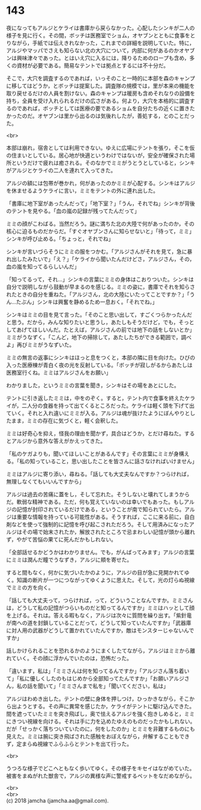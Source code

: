 #+OPTIONS: toc:nil
#+OPTIONS: \n:t

* 143

  夜になってもアルジとケライは書庫から戻らなかった。心配したシンキが二人の様子を見に行く。その間，ボッチは医務室でショム，オヤブンとともに食事をとりながら，手紙では伝えきれなかった，これまでの詳細を説明していた。特に，アルジやマッパでさえも知らない北の大穴について，内部に何があるのかオヤブンは興味津々であった。とはいえ穴に入るには，降りるためのロープも含め，多くの資材が必要である。簡易なテントでは拠点とするには不十分だ。

  そこで，大穴を調査するのであれば，いっそのこと一時的に本部を森のキャンプに移してはどうか，とボッチは提案した。調査隊の規模では，里が本来の機能を取り戻せるだけの人員を割けない。森のキャンプは暖房も含めそれなりの設備を持ち，全員を受け入れられるだけの広さがある。何より，大穴を本格的に調査するのであれば，ボッチとしては医療の要であるショムを自分たちの近くに置きたかったのだ。オヤブンは里から出るのは気後れしたが，善処する，とのことだった。

  <br>

  本部は崩れ，宿舎としては利用できない。ゆえに広場にテントを張り，そこを仮の住まいとしている。居心地が快適というわけではないが，安全が確保された場所というだけで疲れは癒される。そのなかでミミがうとうとしていると，シンキがアルジとケライの二人を連れて入ってきた。

  アルジの額には包帯が巻かれ，何があったのかミミが心配する。シンキはアルジを休ませるようケライに言い，ミミをテントの外に連れ出した。

  「書庫に地下室があったんだって」「地下室？」「うん，それでね」シンキが背後のテントを見やる。「血の嵐の記録が残ってたんだって」

  ミミの顔がこわばる。当然だろう。謎に満ちた北の大陸で何があったのか，その核心に迫るものだからだ。「すぐオヤブンさんに知らせないと」「待って，ミミ」シンキが呼び止める。「ちょっと，それでね」

  シンキが言いづらそうにミミの服をつかむ。「アルジさんがそれを見て，急に暴れ出したみたいで」「え？」「ケライから聞いたんだけどさ，アルジさん，その，血の嵐を知ってるらしいんだ」

  「知ってるって，それ…」シンキの言葉にミミの身体はこおりついた。シンキは自分で説明しながら鼓動が早まるのを感じる。ミミの姿に，書庫でそれを知らされたときの自分を重ねた。「アルジさん，北の大陸にいたってことですか？」「うん…たぶん」シンキは興奮を静めるため一息おく。「それでね，」

  シンキはミミの目を見て言った。「そのこと思い出して，すごくつらかったんだと思う。だから，みんな知りたいと思うし，あたしもそうだけど，でも，そっとしてあげてほしいんだ。たとえば，アルジさんの前では地下の話をしないとか」ミミがうなずく。「こんど，地下の掃除して，あたしたちができる範囲で，調べよ」再びミミがうなずいた。

  ミミの無言の返事にシンキはほっと息をつくと，本部の隣に目を向けた。ひびの入った医療棟が青白く夜の光を反射している。「ボッチが寂しがるからあたしは医務室行くね。ミミはアルジさんをお願い」

  わかりました，というミミの言葉を聞き，シンキはその場をあとにした。

  テントに引き返したミミは，中をのぞく。すると，テント内で食事を終えたケライが，二人分の食器を持って出てくるところだった。ケライは軽く頭を下げて出ていく。それと入れ違いにミミが入る。アルジは魂が抜けたようにぼんやりとしたまま，ミミの存在に気づくと，軽く会釈した。

  ミミは好奇心を抑え，怪我の理由を聞かず，具合はどうか，とだけ尋ねた。するとアルジから意外な答えがかえってきた。

  「私のケガよりも，聞いてほしいことがあるんです」その言葉にミミが身構える。「私の知っていること，思い出したことを皆さんに話さなければいけません」

  ミミはアルジに寄り添い，尋ねる。「話しても大丈夫なんですか？つらければ，無理しなくてもいいんですから」

  アルジは過去の苦痛に蓋をし，そして忘れた。そうしないと壊れてしまうからだ。軟弱な精神である。ただ，何も覚えていないのは幸いでもあった。もしアルジの記憶が封印されているだけである，ということが南で知られていたら。アルジは重要な情報を持っている可能性がある。そうすれば，ここに来る前に，自白剤などを使って強制的に記憶を呼び起こされただろう。そして用済みになったアルジはその場で始末されたか，解放されたところで忌まわしい記憶が頭から離れず，やがて苦悩の果てに死んだかもしれない。

  「全部話せるかどうかはわかりません。でも，がんばってみます」アルジの言葉にミミは潤んだ瞳でうなずき，アルジに頬を寄せた。

  すると間もなく，何かに気づいたかのように，アルジの目が急に見開かれてゆく。知識の断片が一つにつながってゆくように思えた。そして，光の灯らぬ視線でミミの方を向く。

  「話しても大丈夫って，つらければ，って，どういうことなんですか。ミミさんは，どうして私の記憶がつらいものだと知ってるんですか」ミミはハッとして顔を上げる。それは。答える暇もなく，アルジは次々に質問を繰り出す。「紫針竜が南への道を封鎖していることだって，どうして知っていたんですか」「武器庫に対人用の武器がどうして置かれていたんですか，敵はモンスターじゃないんですか」

  話しかけられることを恐れるかのようにまくしたてながら，アルジはミミから離れていく。その顔に浮かんでいたのは，恐怖だった。

  「違います，私は」「ミミさんは何を知ってるんですか」「アルジさん落ち着いて」「私に優しくしたのもはじめから全部知ってたんですか」「お願いアルジさん，私の話を聞いて」「ミミさんまで私を」「聞いてください，私は」

  アルジはわめき出した。テントの壁に身体を押しつけ，ひっかきながら，そこから出ようとする。その声に異常を感じたか，ケライがテントに駆け込んできた。間を遮っていたミミを突き飛ばし，奥で怯えるアルジを強く抱きしめると，ミミにきつい視線を向ける。それは手に力を込めたゆえのものだったかもしれない。だが「せっかく落ちついていたのに，何をしたのか」とミミを非難するものにも見えた。ミミは腕に突き飛ばされた感触をおぼえながら，弁解することもできず，定まらぬ視線でふらふらとテントを出て行った。

  <br>

  うつろな様子でどこへともなく歩いてゆく。その様子をキセイはながめていた。被害をまぬがれた獣舎で，アルジの異様な声に警戒するペットをなだめながら。

  <br>
  <br>
  (c) 2018 jamcha (jamcha.aa@gmail.com).

  [[http://creativecommons.org/licenses/by-nc-sa/4.0/deed][file:http://i.creativecommons.org/l/by-nc-sa/4.0/88x31.png]]
